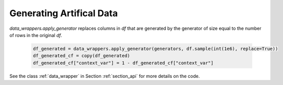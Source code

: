 .. _section_gendata:

Generating Artifical Data
=========================

`data_wrappers.apply_generator` replaces columns in `df` that are generated by the generator of size equal to the number of rows in the original `df`.

  .. code-block:: python

    df_generated = data_wrappers.apply_generator(generators, df.sample(int(1e6), replace=True))
    df_generated_cf = copy(df_generated)
    df_generated_cf["context_var"] = 1 - df_generated_cf["context_var"]

See the class :ref:`data_wrapper` in Section :ref:`section_api` for more details on the code.
